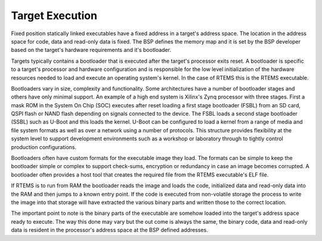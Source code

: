.. comment SPDX-License-Identifier: CC-BY-SA-4.0

.. Copyright (C) 2018 Chris Johns <chrisj@rtems.org>

Target Execution
================
.. index::  Target Execution

Fixed position statically linked executables have a fixed address in a target's
address space. The location in the address space for code, data and read-only
data is fixed. The BSP defines the memory map and it is set by the BSP
developer based on the target's hardware requirements and it's bootloader.

Targets typically contains a bootloader that is executed after the target's
processor exits reset. A bootloader is specific to a target's processor and
hardware configuration and is responsible for the low level initialization of
the hardware resources needed to load and execute an operating system's
kernel. In the case of RTEMS this is the RTEMS executable.

Bootloaders vary in size, complexity and functionality. Some architectures have
a number of bootloader stages and others have only minimal support. An example
of a high end system is Xilinx's Zynq processor with three stages. First a mask
ROM in the System On Chip (SOC) executes after reset loading a first stage
bootloader (FSBL) from an SD card, QSPI flash or NAND flash depending on
signals connected to the device. The FSBL loads a second stage bootloader
(SSBL) such as U-Boot and this loads the kernel. U-Boot can be configured to
load a kernel from a range of media and file system formats as well as over a
network using a number of protocols. This structure provides flexibility at the
system level to support development environments such as a workshop or
laboratory through to tightly control production configurations.

Bootloaders often have custom formats for the executable image they load. The
formats can be simple to keep the bootloader simple or complex to support
check-sums, encryption or redundancy in case an image becomes corrupted. A
bootloader often provides a host tool that creates the required file from the
RTEMS executable's ELF file.

If RTEMS is to run from RAM the bootloader reads the image and loads the code,
initialized data and read-only data into the RAM and then jumps to a known
entry point. If the code is executed from non-volatile storage the process to
write the image into that storage will have extracted the various binary parts
and written those to the correct location.

The important point to note is the binary parts of the executable are somehow
loaded into the target's address space ready to execute. The way this done may
vary but the out come is always the same, the binary code, data and read-only
data is resident in the processor's address space at the BSP defined
addresses.

